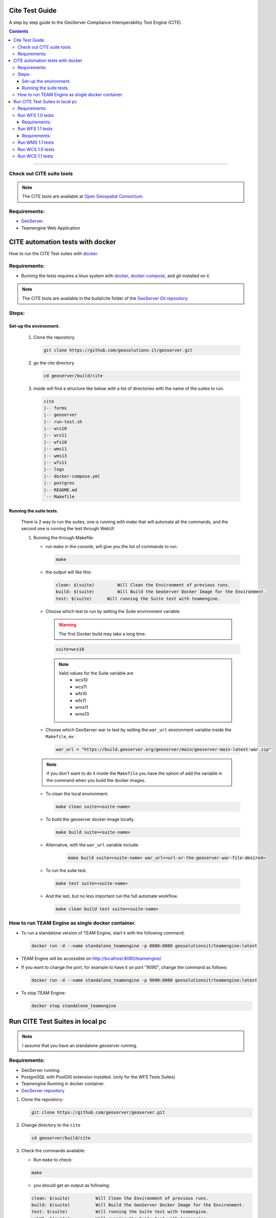 .. _cite_test_guide:

Cite Test Guide
===============

A step by step guide to the GeoServer Compliance Interoperability Test Engine (CITE).

.. contents::

~~~~~~~~~~~~~


Check out CITE suite tools
--------------------------

.. note:: The CITE tools are available at `Open Geospatial Consortium`_.
.. _Open Geospatial Consortium: https://github.com/opengeospatial

Requirements:
-------------

- `GeoServer <https://github.com/geosolutions-it/geoserver>`_.

- Teamengine Web Application


CITE automation tests with docker
=================================


How to run the CITE Test suites with
`docker <https://www.docker.com>`_.

Requirements:
-------------

- Running the tests requires a linux system with `docker <https://www.docker.com>`_, `docker-compose <https://docs.docker.com/compose/install>`_, and git installed on it.

.. note::

   The CITE tools are available in the build/cite folder of the `GeoServer Git repository <https://github.com/geoserver/geoserver/tree/master/build/cite>`_:

Steps:
------

Set-up the environment.
~~~~~~~~~~~~~~~~~~~~~~~

   #.  Clone the repository.

       .. code:: shell

          git clone https://github.com/geosolutions-it/geoserver.git

   #.  go the cite directory.

       .. code:: shell

          cd geoserver/build/cite

   #.  inside will find a structure like below with a list of directories with the name of the suites to run.

       .. code:: shell

          cite
          |-- forms
          |-- geoserver
          |-- run-test.sh
          |-- wcs10
          |-- wcs11
          |-- wfs10
          |-- wms11
          |-- wms13
          |-- wfs11
          |-- logs
          |-- docker-compose.yml
          |-- postgres
          |-- README.md
          `-- Makefile

Running the suite tests.
~~~~~~~~~~~~~~~~~~~~~~~~~~~~

   There is 2 way to run the suites, one is running with `make` that will
   automate all the commands, and the second one is running the test through WebUI:

   1. Running the through Makefile:

      -  run ``make`` in the console, will give you the list of commands
         to run.

         .. code:: shell

            make

      -  the output will like this:

         .. code:: makefile

            clean: $(suite)         Will Clean the Environment of previous runs.
            build: $(suite)         Will Build the GeoServer Docker Image for the Environment.
            test: $(suite)      Will running the Suite test with teamengine.

      - Choose which test to run by setting the Suite environment variable:

        .. warning::

            The first Docker build may take a long time.

        .. code:: SHELL

           suite=wcs10

        .. note::

           Valid values for the Suite variable are
             * wcs10
             * wcs11
             * wfs10
             * wfs11
             * wms11
             * wms13

      - Choose which GeoServer war to test by setting the ``war_url`` environment variable inside the ``Makefile``, ex:

        .. code:: C

          war_url = "https://build.geoserver.org/geoserver/main/geoserver-main-latest-war.zip"

      .. note::

        if you don't want to do it inside the ``Makefile`` you have the option of add the variable in the command when you build the docker images.

      -  To clean the local environment.

         .. code:: shell

            make clean suite=<suite-name>

      -  To build the geoserver docker image locally.

         .. code:: shell

            make build suite=<suite-name>

      - Alternative, with the ``war_url`` variable include:

         .. code::

           make build suite=<suite-name> war_url=<url-or-the-geoserver-war-file-desired>

      -  To run the suite test.

         .. code:: shell

            make test suite=<suite-name>

      -  And the last, but no less important run the full automate
         workflow.



         .. code:: shell

            make clean build test suite=<suite-name>


How to run TEAM Engine as single docker container.
---------------------------------------------------

- To run a standalone version of TEAM Engine, start it with the following command:

  .. code:: SHELL

     docker run -d --name standalone_teamengine -p 8080:8080 geosolutionsit/teamengine:latest

- TEAM Engine will be accessible on http://localhost:8080/teamengine/

- If you want to change the port, for example to have it on port "9090", change the command as follows:

  .. code:: SHELL

     docker run -d --name standalone_teamengine -p 9090:8080 geosolutionsit/teamengine:latest

- To stop TEAM Engine:

  .. code:: SHELL

     docker stop standalone_teamengine

Run CITE Test Suites in local pc
================================

.. note::

   I assume that you have an standalone geoserver running.


Requirements:
-------------

- GeoServer running.

- PostgreSQL with PostGIS extension installed. (only for the WFS Tests Suites)

- Teamengine Running in docker container.

- `GeoServer repository <https://github.com/geoserver/geoserver.git>`_


#. Clone the repository:

   .. code:: shell

      git clone https://github.com/geoserver/geoserver.git

#. Change directory to the ``cite``

   .. code:: shell

      cd geoserver/build/cite

#. Check the commands available:

   - Run ``make`` to check:

   .. code:: shell

        make


   - you should get an output as following:

   .. code:: makefile

        clean: $(suite)		 Will Clean the Environment of previous runs.
        build: $(suite)		 Will Build the GeoServer Docker Image for the Environment.
        test: $(suite)		 Will running the Suite test with teamengine.
        webUI: $(suite)		 Will running the Suite test with teamengine.


Run WFS 1.0 tests
-----------------

.. important::

   Running WFS 1.0 tests require PostgreSQL with PostGIS extension installed to be installed on the system.

Requirements:
~~~~~~~~~~~~~

- `GeoServer running`
- teamengine
- Posgresql
- PostGIS

#. Prepare the environment:

   - login in postgresql and create a user named "cite".

   .. code:: sql

     createuser cite;

   - Create a database named "cite", owned by the "cite" user:

   .. code:: sql

     createdb cite own by cite;

   - enter to the database and enable the postgis extension:

   .. code:: sql

    create extension postgis;

   - Change directory to the citewfs-1.0 data directory and execute the script cite_data_postgis2.sql:

   .. code-block:: shell

    cd <root of geoserver repository>
    psql -U cite cite < cite_data_postgis2.sql

   - Start GeoServer with the citewfs-1.0 data directory. Example:

   .. important::

     If the postgresql server is not in the same host of the geoserver, you have to change the `<entry key="host">localhost</entry>` in the `datastore.xml` file, located inside each workspace directory. ex.

     .. note::

       <root of geoserver sources>/data/citewfs-1.0/workspaces/cgf/cgf/datastore.xml

   .. code-block:: shell

    cd <root of geoserver install>
    export GEOSERVER_DATA_DIR=<root of geoserver sources>/data/citewfs-1.0
    ./bin/startup.sh

#. Start the test:

   .. code:: shell

     make webUI

#. Go to the browser and open the URL: http://localhost:8888/teamengine/

   - after the site open, click on the **Sign in** button and enter the user and password. 

   With the following parameters:

   #. ``Capabilities URL`` http://<ip.of.the.goserver>:8080/geoserver/wfs?request=getcapabilities&service=wfs&version=1.0.0

   #. ``Enable tests with multiple namespaces`` tests included

      .. image:: ./image/tewfs-1_0.png

Run WFS 1.1 tests
-----------------

.. important::

   Running WFS 1.1 tests require PostgreSQL with PostGIS extension installed to be installed on the system.

Requirements:
~~~~~~~~~~~~~
- GeoServer
- teamengine
- Posgresql
- PostGIS

#. Prepare the environment:

   - login in postgresql and create a user named "cite".

   .. code:: sql

     createuser cite;

   - Create a database named "cite", owned by the "cite" user:

   .. code:: sql

     createdb cite own by cite;

   - enter to the database and enable the postgis extension:

   .. code:: sql

    create extension postgis;

   - Change directory to the citewfs-1.1 data directory and execute the script dataset-sf0-postgis2.sql:

   .. code-block:: shell

    cd <root of geoserver repository>
    psql -U cite cite < dataset-sf0-postgis2.sql

   - Start GeoServer with the citewfs-1.1 data directory. Example:

   .. important::

     If the postgresql server is not in the same host of the geoserver, you have to change the `<entry key="host">localhost</entry>` in the `datastore.xml` file, located inside each workspace directory. ex.

     .. note::

       <root of geoserver sources>/data/citewfs-1.1/workspaces/cgf/cgf/datastore.xml

   .. code-block:: shell

    cd <root of geoserver install>
    export GEOSERVER_DATA_DIR=<root of geoserver sources>/data/citewfs-1.1
    ./bin/startup.sh


#. Start the test:

   .. code:: shell

     make webUI

#. Go to the browser and open the URL: http://localhost:8888/teamengine/

   - after the site open, click on the **Sign in** button and enter the user and password.

   .. note:: the Default username/password are **teamengine/teamengine**.

   With the following parameters:

   #. ``Capabilities URL`` http://<ip.of.the.goserver>:8080/geoserver/wfs?service=wfs&request=getcapabilities&version=1.1.0

   #. ``Supported Conformance Classes``:

      * Ensure ``WFS-Transaction`` is *checked*
      * Ensure ``WFS-Xlink`` is *unchecked*

   #. ``GML Simple Features``: ``SF-0``

   .. image:: ./image/tewfs-1_1.png

Run WMS 1.1 tests
-----------------

#. Prepare the environment:

  - Start GeoServer with the citewms-1.1 data directory. Example:

   .. code-block:: shell

    cd <root of geoserver install>
    export GEOSERVER_DATA_DIR=<root of geoserver sources>/data/citewms-1.1
    ./bin/startup.sh

#. Start the test:

   .. code:: shell

     make webUI

#. Go to the browser and open the URL: http://localhost:8888/teamengine/

   - after the site open, click on the **Sign in** button and enter the user and password.

   .. note:: the Default username/password are **teamengine/teamengine**.

   With the following parameters:

   #. ``Capabilities URL``

          http://<ip.of.the.geoserver>:8080/geoserver/wms?service=wms&request=getcapabilities&version=1.1.1

   #. ``UpdateSequence Values``:

      * Ensure ``Automatic`` is selected
      * "2" for ``value that is lexically higher``
      * "0" for ``value that is lexically lower``

   #. ``Certification Profile`` : ``QUERYABLE``

   #. ``Optional Tests``:

      * Ensure ``Recommendation Support`` is *checked*
      * Ensure ``GML FeatureInfo`` is *checked*
      * Ensure ``Fees and Access Constraints`` is *checked*
      * For ``BoundingBox Constraints`` ensure ``Either`` is selected

   #. Click ``OK``

   .. image:: ./image/tewms-1_1a.png

   .. image:: ./image/tewms-1_1b.png

Run WCS 1.0 tests
-----------------

#. Prepare the environment:

  - Start GeoServer with the citewcs-1.0 data directory. Example:

   .. code-block:: shell

    cd <root of geoserver install>
    export GEOSERVER_DATA_DIR=<root of geoserver sources>/data/citewcs-1.0
    ./bin/startup.sh

#. Start the test:

   .. code:: shell

     make webUI

#. Go to the browser and open the URL: http://localhost:8888/teamengine/

   - after the site open, click on the **Sign in** button and enter the user and password.

   .. note:: the Default username/password are **teamengine/teamengine**

   With the following parameters:

   #. ``Capabilities URL``:

          http://<ip.of.the.geoserver>:8080/geoserver/wcs?service=wcs&request=getcapabilities&version=1.0.0

   #. ``MIME Header Setup``: "image/tiff"

   #. ``Update Sequence Values``:

      * "2" for ``value that is lexically higher``
      * "0" for ``value that is lexically lower``

   #. ``Grid Resolutions``:

      * "0.1" for ``RESX``
      * "0.1" for ``RESY``

   #. ``Options``:

      * Ensure ``Verify that the server supports XML encoding`` is *checked*
      * Ensure ``Verify that the server supports range set axis`` is *checked*

   #. ``Schemas``:

      * Ensure that ``The server implements the original schemas from the WCS 1.0.0 scpecification (OGC 03-065`` is selected

   #. Click ``OK``

   .. image:: ./image/tewcs-1_0a.png

   .. image:: ./image/tewcs-1_0b.png

   .. image:: ./image/tewcs-1_0c.png


Run WCS 1.1 tests
-----------------

#. Prepare the environment:

  - Start GeoServer with the citewcs-1.1 data directory. Example:

   .. code-block:: shell

    cd <root of geoserver install>
    export GEOSERVER_DATA_DIR=<root of geoserver sources>/data/citewcs-1.1
    ./bin/startup.sh


#. Start the test:

   .. code:: shell

     make webUI

#. Go to the browser and open the URL: http://localhost:8888/teamengine/

   - after the site open, click on the **Sign in** button and enter the user and password.

   .. note:: the Default username/password are **teamengine/teamengine**

   With the following parameters:

   #. ``Capabilities URL``:

         http://<ip.of.the.geoserver>:8080/geoserver/wcs?service=wcs&request=getcapabilities&version=1.1.1

   Click ``Next``

   .. image:: ./image/tewcs-1_1a.png



.. _commandline:

.. _teamengine:
